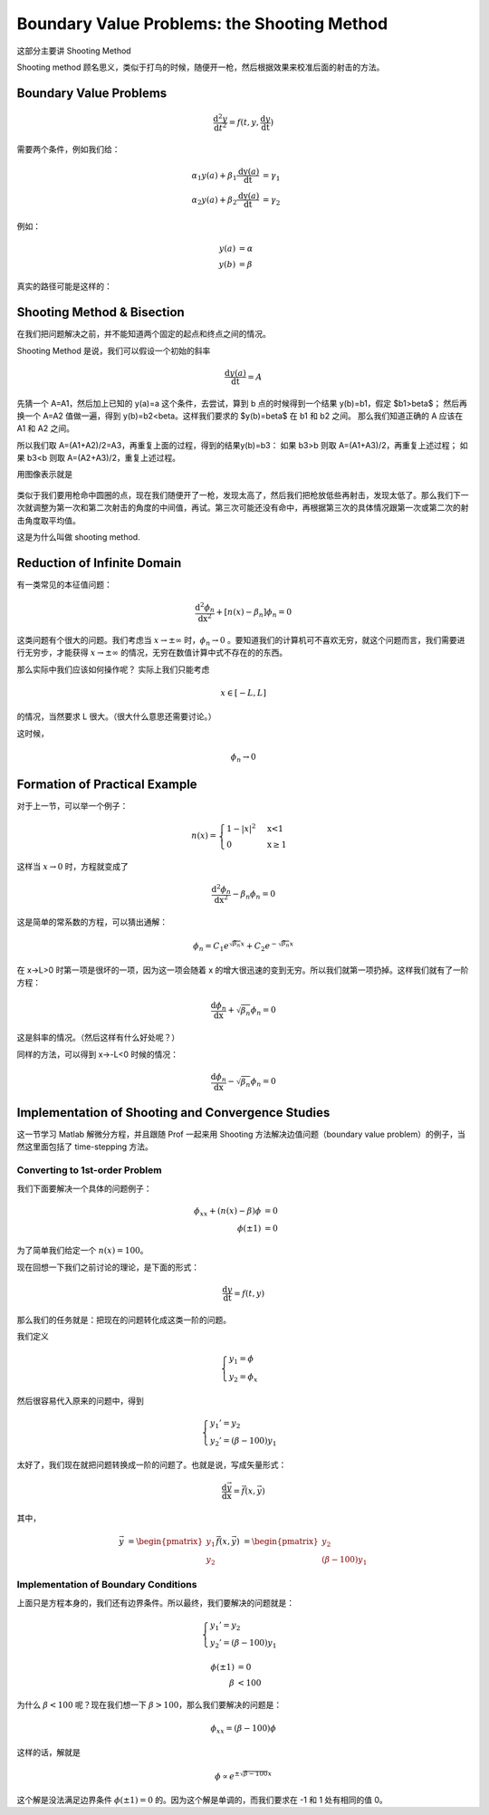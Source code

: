 Boundary Value Problems: the Shooting Method 
====================================================

这部分主要讲 Shooting Method

Shooting method 顾名思义，类似于打鸟的时候，随便开一枪，然后根据效果来校准后面的射击的方法。


Boundary Value Problems
-------------------------------

.. math::
   \frac{\mathrm d^2 y}{\mathrm d t^2} = f(t,y,\frac{\mathrm d y}{\mathrm dt})

需要两个条件，例如我们给：


.. math::
   \alpha_1 y(a) + \beta_1 \frac{\mathrm dy(a)}{\mathrm dt} &=\gamma_1  \\
   \alpha_2 y(a) + \beta_2 \frac{\mathrm dy(a)}{\mathrm dt} &=\gamma_2


例如：

.. math::
   y(a)&=\alpha \\
   y(b)&=\beta

真实的路径可能是这样的：

.. figure:: http://iastro.lamost.org/x/sites/default/files/attach/2013/6/scjT-55TVafWYkWLO-MiNQA.png
   :align: center


Shooting Method & Bisection
---------------------------------


在我们把问题解决之前，并不能知道两个固定的起点和终点之间的情况。

Shooting Method 是说，我们可以假设一个初始的斜率 

.. math::
   \frac{\mathrm d y(a)}{\mathrm dt} = A

先猜一个 A=A1，然后加上已知的 y(a)=a 这个条件，去尝试，算到 b 点的时候得到一个结果 y(b)=b1，假定 $b1>\beta$；
然后再换一个 A=A2 值做一遍，得到 y(b)=b2<\beta。这样我们要求的 $y(b)=\beta$ 在 b1 和 b2 之间。
那么我们知道正确的 A 应该在 A1 和 A2 之间。

所以我们取 A=(A1+A2)/2=A3，再重复上面的过程，得到的结果y(b)=b3：
如果 b3>b 则取 A=(A1+A3)/2，再重复上述过程；
如果 b3<b 则取 A=(A2+A3)/2，重复上述过程。

用图像表示就是

.. figure:: http://iastro.lamost.org/x/sites/default/files/attach/2013/6/Week1-3.x.png
   :align: center

类似于我们要用枪命中圆圈的点，现在我们随便开了一枪，发现太高了，然后我们把枪放低些再射击，发现太低了。那么我们下一次就调整为第一次和第二次射击的角度的中间值，再试。第三次可能还没有命中，再根据第三次的具体情况跟第一次或第二次的射击角度取平均值。

这是为什么叫做 shooting method.



Reduction of Infinite Domain
--------------------------------

有一类常见的本征值问题：

.. math::
   \frac{\mathrm d^2\phi_n}{\mathrm dx^2}+[n(x)-\beta_n]\phi_n =0

这类问题有个很大的问题。我们考虑当 :math:`x\rightarrow \pm \infty` 时，:math:`\phi_n \rightarrow 0` 。要知道我们的计算机可不喜欢无穷，就这个问题而言，我们需要进行无穷步，才能获得 :math:`x\rightarrow \pm \infty` 的情况，无穷在数值计算中式不存在的的东西。

那么实际中我们应该如何操作呢？
实际上我们只能考虑 

.. math::
   x\in [-L,L]

的情况，当然要求 L  很大。（很大什么意思还需要讨论。）

这时候，

.. math::
   \phi_n\rightarrow 0


Formation of Practical Example
----------------------------------


对于上一节，可以举一个例子：

.. math::
   n(x)=\begin{cases} 1-|x|^2 & \mbox{x<1} \\ 0 & \mbox{x\geq1} \end{cases}

这样当 :math:`x\rightarrow 0` 时，方程就变成了

.. math::
   \frac{\mathrm d^2\phi_n}{\mathrm dx^2}-\beta_n\phi_n =0


这是简单的常系数的方程，可以猜出通解：

.. math::
   \phi_n = C_1 e^{\sqrt{\beta_n} x}+C_2 e^{-\sqrt{\beta_n} x}

在 x->L>0 时第一项是很坏的一项，因为这一项会随着 x 的增大很迅速的变到无穷。所以我们就第一项扔掉。这样我们就有了一阶方程：

.. math::
   \frac{\mathrm d\phi_n}{\mathrm dx}+\sqrt{\beta_n}\phi_n =0


这是斜率的情况。（然后这样有什么好处呢？）

同样的方法，可以得到  x->-L<0 时候的情况：

.. math::
   \frac{\mathrm d\phi_n}{\mathrm dx}-\sqrt{\beta_n}\phi_n =0





Implementation of Shooting and Convergence Studies
------------------------------------------------------



这一节学习 Matlab 解微分方程，并且跟随 Prof 一起来用 Shooting 方法解决边值问题（boundary value problem）的例子，当然这里面包括了 time-stepping 方法。


Converting to 1st-order Problem
```````````````````````````````````

我们下面要解决一个具体的问题例子：

.. math::
   \phi_{xx} + (n(x) - \beta )\phi &= 0 \\
   \phi(\pm 1) &= 0


为了简单我们给定一个 :math:`n(x) =100`。

现在回想一下我们之前讨论的理论，是下面的形式：

.. math::
   \frac{\mathrm d y}{\mathrm dt} = f(t,y)

那么我们的任务就是：把现在的问题转化成这类一阶的问题。

我们定义

.. math::
   \begin{cases}
   y_1 = \phi \\
   y_2 = \phi_x
   \end{cases}


然后很容易代入原来的问题中，得到

.. math::
   \begin{cases}
   y_1’=y_2 \\
   y_2’ = (\beta - 100) y_1
   \end{cases}


太好了，我们现在就把问题转换成一阶的问题了。也就是说，写成矢量形式：

.. math::
   \frac{\mathrm d\vec y}{\mathrm dx} = \vec f(x,\vec y)

其中， 


.. math::
   \vec y &= \begin{pmatrix} y_1 \\\\ y_2 \end{pmatrix}
   \vec f(x,\vec y) &= \begin{pmatrix} y_2 \\\\ (\beta - 100) y_1 \end{pmatrix}



Implementation of Boundary Conditions
``````````````````````````````````````````````````````````````````````


上面只是方程本身的，我们还有边界条件。所以最终，我们要解决的问题就是：


.. math::
   \begin{cases}
   y_1’=y_2 \\
   y_2’ = (\beta - 100) y_1
   \end{cases}

.. math::
   \phi(\pm 1) &= 0  \\
   \beta &< 100


为什么 :math:`\beta < 100` 呢？现在我们想一下 :math:`\beta > 100`，那么我们要解决的问题是：

.. math::
   \phi_{xx}= (\beta -100 )\phi

这样的话，解就是

.. math::
   \phi \propto  e^{\pm \sqrt{\beta -100} x}

这个解是没法满足边界条件 :math:`\phi(\pm 1) = 0` 的。因为这个解是单调的，而我们要求在 -1 和 1 处有相同的值 0。












